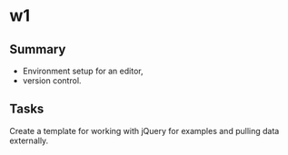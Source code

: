* w1


** Summary 

+ Environment setup for an editor, 
+ version control.  

** Tasks 

Create a template for working with jQuery for examples and pulling data externally.
